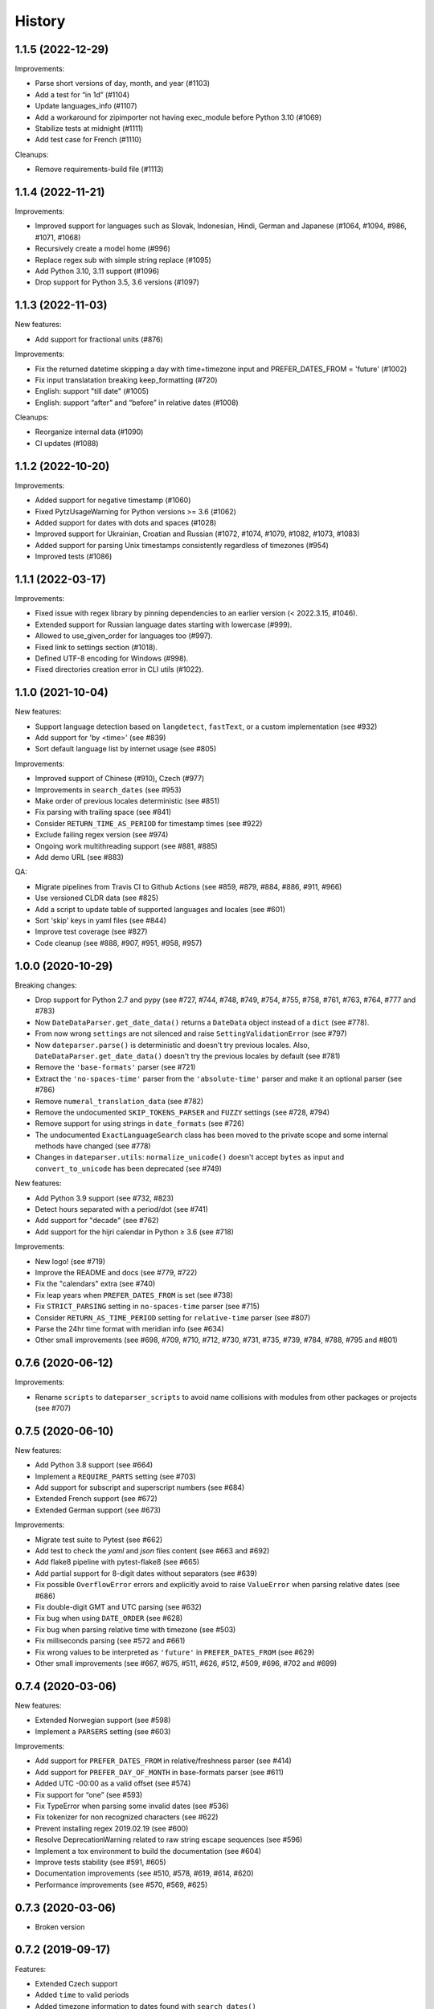 .. :changelog:

History
=======

1.1.5 (2022-12-29)
------------------

Improvements:

- Parse short versions of day, month, and year (#1103)
- Add a test for “in 1d” (#1104)
- Update languages_info (#1107)
- Add a workaround for zipimporter not having exec_module before Python 3.10 (#1069)
- Stabilize tests at midnight (#1111)
- Add test case for French (#1110)

Cleanups:

- Remove requirements-build file (#1113)


1.1.4 (2022-11-21)
------------------

Improvements:

- Improved support for languages such as Slovak, Indonesian, Hindi, German and Japanese (#1064, #1094, #986, #1071, #1068)
- Recursively create a model home (#996)
- Replace regex sub with simple string replace (#1095)
- Add Python 3.10, 3.11 support (#1096)
- Drop support for Python 3.5, 3.6 versions (#1097)


1.1.3 (2022-11-03)
------------------

New features:

- Add support for fractional units (#876)

Improvements:

- Fix the returned datetime skipping a day with time+timezone input and PREFER_DATES_FROM = 'future' (#1002)
- Fix input translatation breaking keep_formatting (#720)
- English: support "till date" (#1005)
- English: support “after” and “before” in relative dates (#1008)

Cleanups:

- Reorganize internal data (#1090)
- CI updates (#1088)


1.1.2 (2022-10-20)
------------------

Improvements:

- Added support for negative timestamp (#1060)
- Fixed PytzUsageWarning for Python versions >= 3.6 (#1062)
- Added support for dates with dots and spaces (#1028)
- Improved support for Ukrainian, Croatian and Russian (#1072, #1074, #1079, #1082, #1073, #1083)
- Added support for parsing Unix timestamps consistently regardless of timezones (#954)
- Improved tests (#1086)


1.1.1 (2022-03-17)
------------------

Improvements:

- Fixed issue with regex library by pinning dependencies to an earlier version (< 2022.3.15, #1046).
- Extended support for Russian language dates starting with lowercase (#999).
- Allowed to use_given_order for languages too (#997).
- Fixed link to settings section (#1018).
- Defined UTF-8 encoding for Windows (#998).
- Fixed directories creation error in CLI utils (#1022).


1.1.0 (2021-10-04)
------------------

New features:

* Support language detection based on ``langdetect``, ``fastText``, or a
  custom implementation (see #932)
* Add support for 'by <time>' (see #839)
* Sort default language list by internet usage (see #805)

Improvements:

* Improved support of Chinese (#910), Czech (#977)
* Improvements in ``search_dates`` (see #953)
* Make order of previous locales deterministic (see #851)
* Fix parsing with trailing space (see #841)
* Consider ``RETURN_TIME_AS_PERIOD`` for timestamp times (see #922)
* Exclude failing regex version (see #974)
* Ongoing work multithreading support (see #881, #885)
* Add demo URL (see #883)

QA:

* Migrate pipelines from Travis CI to Github Actions (see #859, #879, #884,
  #886, #911, #966)
* Use versioned CLDR data (see #825)
* Add a script to update table of supported languages and locales (see #601)
* Sort 'skip' keys in yaml files (see #844)
* Improve test coverage (see #827)
* Code cleanup (see #888, #907, #951, #958, #957)


1.0.0 (2020-10-29)
------------------

Breaking changes:

* Drop support for Python 2.7 and pypy (see #727, #744, #748, #749, #754, #755, #758, #761, #763, #764, #777 and #783)
* Now ``DateDataParser.get_date_data()`` returns a ``DateData`` object instead of a ``dict`` (see #778).
* From now wrong ``settings`` are not silenced and raise ``SettingValidationError`` (see #797)
* Now ``dateparser.parse()`` is deterministic and doesn't try previous locales. Also, ``DateDataParser.get_date_data()`` doesn't try the previous locales by default (see #781)
* Remove the ``'base-formats'`` parser (see #721)
* Extract the ``'no-spaces-time'`` parser from the ``'absolute-time'`` parser and make it an optional parser (see #786)
* Remove ``numeral_translation_data`` (see #782)
* Remove the undocumented ``SKIP_TOKENS_PARSER`` and ``FUZZY`` settings (see #728, #794)
* Remove support for using strings in ``date_formats`` (see #726)
* The undocumented ``ExactLanguageSearch`` class has been moved to the private scope and some internal methods have changed (see #778)
* Changes in ``dateparser.utils``: ``normalize_unicode()`` doesn't accept ``bytes`` as input and ``convert_to_unicode`` has been deprecated (see #749)

New features:

* Add Python 3.9 support (see #732, #823)
* Detect hours separated with a period/dot (see #741)
* Add support for "decade" (see #762)
* Add support for the hijri calendar in Python ≥ 3.6 (see #718)

Improvements:

* New logo! (see #719)
* Improve the README and docs (see #779, #722)
* Fix the "calendars" extra (see #740)
* Fix leap years when ``PREFER_DATES_FROM`` is set (see #738)
* Fix ``STRICT_PARSING`` setting in ``no-spaces-time`` parser (see #715)
* Consider ``RETURN_AS_TIME_PERIOD`` setting for ``relative-time`` parser (see #807)
* Parse the 24hr time format with meridian info (see #634)
* Other small improvements (see #698, #709, #710, #712, #730, #731, #735, #739, #784, #788, #795 and #801)


0.7.6 (2020-06-12)
------------------

Improvements:

* Rename ``scripts`` to ``dateparser_scripts`` to avoid name collisions with modules from other packages or projects (see #707)


0.7.5 (2020-06-10)
------------------

New features:

* Add Python 3.8 support (see #664)
* Implement a ``REQUIRE_PARTS`` setting (see #703)
* Add support for subscript and superscript numbers (see #684)
* Extended French support (see #672)
* Extended German support (see #673)


Improvements:

* Migrate test suite to Pytest (see #662)
* Add test to check the `yaml` and `json` files content (see #663 and #692)
* Add flake8 pipeline with pytest-flake8 (see #665)
* Add partial support for 8-digit dates without separators (see #639)
* Fix possible ``OverflowError`` errors and explicitly avoid to raise ``ValueError`` when parsing relative dates (see #686)
* Fix double-digit GMT and UTC parsing (see #632)
* Fix bug when using ``DATE_ORDER`` (see #628)
* Fix bug when parsing relative time with timezone (see #503)
* Fix milliseconds parsing (see #572 and #661)
* Fix wrong values to be interpreted as ``'future'`` in ``PREFER_DATES_FROM`` (see #629)
* Other small improvements (see #667, #675, #511, #626, #512, #509, #696, #702 and #699)


0.7.4 (2020-03-06)
------------------
New features:

* Extended Norwegian support (see #598)
* Implement a ``PARSERS`` setting (see #603)

Improvements:

* Add support for ``PREFER_DATES_FROM`` in relative/freshness parser (see #414)
* Add support for ``PREFER_DAY_OF_MONTH`` in base-formats parser (see #611)
* Added UTC -00:00 as a valid offset (see #574)
* Fix support for “one” (see #593)
* Fix TypeError when parsing some invalid dates (see #536)
* Fix tokenizer for non recognized characters (see #622)
* Prevent installing regex 2019.02.19 (see #600)
* Resolve DeprecationWarning related to raw string escape sequences (see #596)
* Implement a tox environment to build the documentation (see #604)
* Improve tests stability (see #591, #605)
* Documentation improvements (see #510, #578, #619, #614, #620)
* Performance improvements (see #570, #569, #625)


0.7.3 (2020-03-06)
------------------
* Broken version


0.7.2 (2019-09-17)
------------------

Features:

* Extended Czech support
* Added ``time`` to valid periods
* Added timezone information to dates found with ``search_dates()``
* Support strings as date formats


Improvements:

* Fixed Collections ABCs depreciation warning
* Fixed dates with trailing colons not being parsed
* Fixed date format override on any settings change
* Fixed parsing current weekday as past date, regardless of settings
* Added UTC -2:30 as a valid offset
* Added Python 3.7 to supported versions, dropped support for Python 3.3 and 3.4
* Moved to importlib from imp where possible
* Improved support for Catalan
* Documentation improvements


0.7.1 (2019-02-12)
------------------

Features/news:

* Added detected language to return value of ``search_dates()``
* Performance improvements
* Refreshed versions of dependencies

Improvements:

* Fixed unpickleable ``DateTime`` objects with timezones
* Fixed regex pattern to avoid new behaviour of re.split in Python 3.7
* Fixed an exception thrown when parsing colons
* Fixed tests failing on days with number greater than 30
* Fixed ``ZeroDivisionError`` exceptions



0.7.0 (2018-02-08)
------------------

Features added during Google Summer of Code 2017:

* Harvesting language data from Unicode CLDR database (https://github.com/unicode-cldr/cldr-json), which includes over 200 locales (#321) - authored by Sarthak Maddan.
  See full currently supported locale list in README.
* Extracting dates from longer strings of text (#324) - authored by Elena Zakharova.
  Special thanks for their awesome contributions!


New features:

* Added (independently from CLDR) Georgian (#308) and Swedish (#305)

Improvements:

* Improved support of Chinese (#359), Thai (#345), French (#301, #304), Russian (#302)
* Removed ruamel.yaml from dependencies (#374). This should reduce the number of installation issues and improve performance as the result of moving away from YAML as basic data storage format.
  Note that YAML is still used as format for support language files.
* Improved performance through using pre-compiling frequent regexes and lazy loading of data (#293, #294, #295, #315)
* Extended tests (#316, #317, #318, #323)
* Updated nose_parameterized to its current package, parameterized (#381)


Planned for next release:

* Full language and locale names
* Performance and stability improvements
* Documentation improvements


0.6.0 (2017-03-13)
------------------

New features:

* Consistent parsing in terms of true python representation of date string. See #281
* Added support for Bangla, Bulgarian and Hindi languages.

Improvements:

* Major bug fixes related to parser and system's locale. See #277, #282
* Type check for timezone arguments in settings. see #267
* Pinned dependencies' versions in requirements. See #265
* Improved support for cn, es, dutch languages. See #274, #272, #285

Packaging:

* Make calendars extras to be used at the time of installation if need to use calendars feature.


0.5.1 (2016-12-18)
------------------

New features:

* Added support for Hebrew

Improvements:

* Safer loading of YAML. See #251
* Better timezone parsing for freshness dates. See #256
* Pinned dependencies' versions in requirements. See #265
* Improved support for zh, fi languages. See #249, #250, #248, #244


0.5.0 (2016-09-26)
------------------

New features:

* ``DateDataParser`` now also returns detected language in the result dictionary.
* Explicit and lucid timezone conversion for a given datestring using ``TIMEZONE``, ``TO_TIMEZONE`` settings.
* Added Hungarian language.
* Added setting, ``STRICT_PARSING`` to ignore incomplete dates.

Improvements:

* Fixed quite a few parser bugs reported in issues #219, #222, #207, #224.
* Improved support for chinese language.
* Consistent interface for both Jalali and Hijri parsers.


0.4.0 (2016-06-17)
------------------

New features:

* Support for Language based date order preference while parsing ambiguous dates.
* Support for parsing dates with no spaces in between components.
* Support for custom date order preference using ``settings``.
* Support for parsing generic relative dates in future.e.g. "tomorrow", "in two weeks", etc.
* Added ``RELATIVE_BASE`` settings to set date context to any datetime in past or future.
* Replaced ``dateutil.parser.parse`` with dateparser's own parser.

Improvements:

* Added simplifications for "12 noon" and "12 midnight".
* Fixed several bugs
* Replaced PyYAML library by its active fork `ruamel.yaml` which also fixed the issues with installation on windows using python35.
* More predictable ``date_formats`` handling.


0.3.5 (2016-04-27)
------------------

New features:

* Danish language support.
* Japanese language support.
* Support for parsing date strings with accents.

Improvements:

* Transformed languages.yaml into base file and separate files for each language.
* Fixed vietnamese language simplifications.
* No more version restrictions for python-dateutil.
* Timezone parsing improvements.
* Fixed test environments.
* Cleaned language codes. Now we strictly follow codes as in ISO 639-1.
* Improved chinese dates parsing.


0.3.4 (2016-03-03)
------------------

Improvements:

* Fixed broken version 0.3.3 by excluding latest python-dateutil version.

0.3.3 (2016-02-29)
------------------

New features:

* Finnish language support.

Improvements:

* Faster parsing with switching to regex module.
* ``RETURN_AS_TIMEZONE_AWARE`` setting to return tz aware date object.
* Fixed conflicts with month/weekday names similarity across languages.

0.3.2 (2016-01-25)
------------------

New features:

* Added Hijri Calendar support.
* Added settings for better control over parsing dates.
* Support to convert parsed time to the given timezone for both complete and relative dates.

Improvements:

* Fixed problem with caching :func:`datetime.now` in :class:`FreshnessDateDataParser`.
* Added month names and week day names abbreviations to several languages.
* More simplifications for Russian and Ukrainian languages.
* Fixed problem with parsing time component of date strings with several kinds of apostrophes.


0.3.1 (2015-10-28)
------------------

New features:

* Support for Jalali Calendar.
* Belarusian language support.
* Indonesian language support.


Improvements:

* Extended support for Russian and Polish.
* Fixed bug with time zone recognition.
* Fixed bug with incorrect translation of "second" for Portuguese.


0.3.0 (2015-07-29)
------------------

New features:

* Compatibility with Python 3 and PyPy.

Improvements:

* `languages.yaml` data cleaned up to make it human-readable.
* Improved Spanish date parsing.


0.2.1 (2015-07-13)
------------------

* Support for generic parsing of dates with UTC offset.
* Support for Tagalog/Filipino dates.
* Improved support for French and Spanish dates.


0.2.0 (2015-06-17)
------------------

* Easy to use ``parse`` function
* Languages definitions using YAML.
* Using translation based approach for parsing non-english languages. Previously, :mod:`dateutil.parserinfo` was used for language definitions.
* Better period extraction.
* Improved tests.
* Added a number of new simplifications for more comprehensive generic parsing.
* Improved validation for dates.
* Support for Polish, Thai and Arabic dates.
* Support for :mod:`pytz` timezones.
* Fixed building and packaging issues.


0.1.0 (2014-11-24)
------------------

* First release on PyPI.
